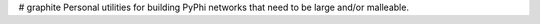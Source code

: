 # graphite
Personal utilities for building PyPhi networks that need to be large and/or malleable. 

